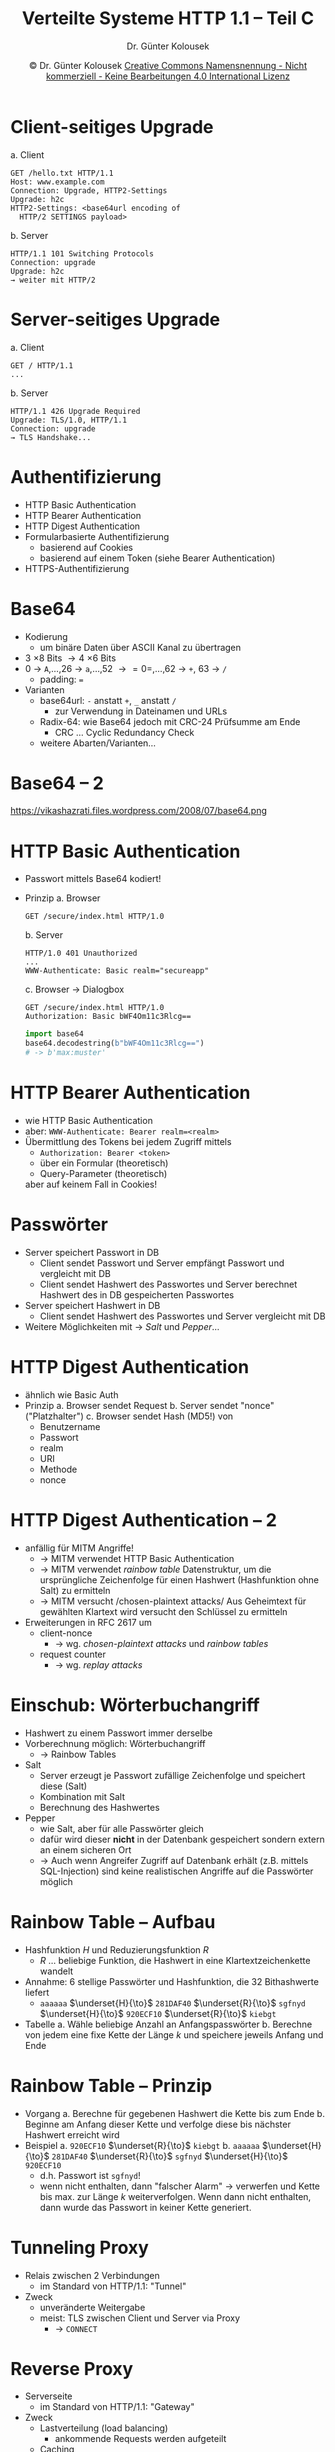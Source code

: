 #+TITLE: Verteilte Systeme \linebreak \small \mbox{ } \hfill HTTP 1.1 -- Teil C
#+AUTHOR: Dr. Günter Kolousek
#+DATE: \copy Dr. Günter Kolousek \hspace{12ex} [[http://creativecommons.org/licenses/by-nc-nd/4.0/][Creative Commons Namensnennung - Nicht kommerziell - Keine Bearbeitungen 4.0 International Lizenz]]

#+OPTIONS: H:1 toc:nil
#+LATEX_CLASS: beamer
#+LATEX_CLASS_OPTIONS: [presentation]
#+BEAMER_THEME: Execushares
#+COLUMNS: %45ITEM %10BEAMER_ENV(Env) %10BEAMER_ACT(Act) %4BEAMER_COL(Col) %8BEAMER_OPT(Opt)

#+Latex_HEADER:\usepackage{pgfpages}
# +LATEX_HEADER:\pgfpagesuselayout{2 on 1}[a4paper,border shrink=5mm]u
# +LATEX: \mode<handout>{\setbeamercolor{background canvas}{bg=black!5}}
#+LATEX_HEADER:\usepackage{xspace}
#+LATEX: \newcommand{\cpp}{C++\xspace}

* Client-seitiges Upgrade
a. Client
   #+begin_example
   GET /hello.txt HTTP/1.1
   Host: www.example.com
   Connection: Upgrade, HTTP2-Settings
   Upgrade: h2c
   HTTP2-Settings: <base64url encoding of
     HTTP/2 SETTINGS payload>
   #+end_example
b. Server
   #+begin_example
   HTTP/1.1 101 Switching Protocols
   Connection: upgrade
   Upgrade: h2c
   → weiter mit HTTP/2
   #+end_example

* Server-seitiges Upgrade
a. Client
   #+begin_example
   GET / HTTP/1.1
   ...
   #+end_example
b. Server
   #+begin_example
   HTTP/1.1 426 Upgrade Required
   Upgrade: TLS/1.0, HTTP/1.1
   Connection: upgrade
   → TLS Handshake...
   #+end_example

* Authentifizierung
- HTTP Basic Authentication
- HTTP Bearer Authentication
- HTTP Digest Authentication
- Formularbasierte Authentifizierung
  + basierend auf Cookies
  + basierend auf einem Token (siehe Bearer Authentication)
- HTTPS-Authentifizierung

* Base64
- Kodierung
  - um binäre Daten über ASCII Kanal zu übertragen
- 3 \times 8 Bits \to 4 \times 6 Bits
- 0 \to =A=,...,26 \to =a=,...,52 \to =0=,...,62 \to =+=, 63 \to ~/~
  - padding: ~=~
- Varianten
  - base64url: =-= anstatt =+=, =_= anstatt =/=
    - zur Verwendung in Dateinamen und URLs
  - Radix-64: wie Base64 jedoch mit CRC-24 Prüfsumme am Ende
    - CRC ... Cyclic Redundancy Check
  - weitere Abarten/Varianten...

* Base64 -- 2
\vspace{4em}
[[./base64.png]]

\vspace{7em}
\scriptsize
\center https://vikashazrati.files.wordpress.com/2008/07/base64.png

* HTTP Basic Authentication
\vspace{1.5em}
- Passwort mittels Base64 kodiert!
- Prinzip
  a. Browser
     #+begin_example
     GET /secure/index.html HTTP/1.0
     #+end_example
  b. Server
     #+begin_example
     HTTP/1.0 401 Unauthorized
     ...
     WWW-Authenticate: Basic realm="secureapp"
     #+end_example
  c. Browser \to Dialogbox
     #+begin_example
     GET /secure/index.html HTTP/1.0
     Authorization: Basic bWF4Om11c3Rlcg==
     #+end_example
     \pause
     #+begin_src python
     import base64
     base64.decodestring(b"bWF4Om11c3Rlcg==")
     # -> b'max:muster'
     #+end_src

* HTTP Bearer Authentication
- wie HTTP Basic Authentication
- aber: ~WWW-Authenticate: Bearer realm=<realm>~
- Übermittlung des Tokens bei jedem Zugriff mittels
  + ~Authorization: Bearer <token>~
  + über ein Formular (theoretisch)
  + Query-Parameter (theoretisch)
  aber auf keinem Fall in Cookies!

* Passwörter
- Server speichert Passwort in DB
  - Client sendet Passwort und Server empfängt Passwort und vergleicht mit DB\pause
  - Client sendet Hashwert des Passwortes und Server berechnet Hashwert des
    in DB gespeicherten Passwortes\pause
- Server speichert Hashwert in DB
  - Client sendet Hashwert des Passwortes und Server vergleicht mit DB\pause
- Weitere Möglichkeiten mit \to /Salt/ und /Pepper/...

* HTTP Digest Authentication
\vspace{1em}
- ähnlich wie Basic Auth
- Prinzip
  a. Browser sendet Request
  b. Server sendet "nonce" ("Platzhalter")
  c. Browser sendet Hash (MD5!) von
     - Benutzername
     - Passwort
     - realm
     - URI
     - Methode
     - nonce

* HTTP Digest Authentication -- 2
- anfällig für MITM Angriffe!
  - \pause \to MITM verwendet HTTP Basic Authentication
  - \pause \to MITM verwendet /rainbow table\newline/
    Datenstruktur, um die ursprüngliche Zeichenfolge für einen Hashwert (Hashfunktion ohne Salt) zu ermitteln
  - \pause \to MITM versucht /chosen-plaintext attacks/\newline
    Aus Geheimtext für gewählten Klartext wird versucht den Schlüssel zu ermitteln
- \pause Erweiterungen in RFC 2617 um
  - client-nonce
    - \pause \to wg. /chosen-plaintext attacks/ und /rainbow tables/
  - request counter
    - \pause \to wg. /replay attacks/

* Einschub: Wörterbuchangriff
\vspace{1em}
- Hashwert zu einem Passwort immer derselbe
- Vorberechnung möglich: Wörterbuchangriff
  - \to Rainbow Tables
- Salt
  - Server erzeugt je Passwort zufällige Zeichenfolge und speichert diese (Salt)
  - Kombination mit Salt
  - Berechnung des Hashwertes
- Pepper
  - wie Salt, aber für alle Passwörter gleich
  - dafür wird dieser *nicht* in der Datenbank gespeichert sondern
    extern an einem sicheren Ort
  - \to Auch wenn Angreifer Zugriff auf Datenbank erhält (z.B. mittels
    SQL-Injection) sind keine realistischen Angriffe auf die
    Passwörter möglich

* Rainbow Table -- Aufbau
- Hashfunktion $H$ und Reduzierungsfunktion $R$
  - $R$ ... beliebige Funktion, die Hashwert in eine Klartextzeichenkette
    wandelt
- Annahme: 6 stellige Passwörter und Hashfunktion, die 32 Bithashwerte
  liefert
  - =aaaaaa= $\underset{H}{\to}$ =281DAF40= $\underset{R}{\to}$ =sgfnyd=
    $\underset{H}{\to}$ =920ECF10= $\underset{R}{\to}$ =kiebgt=
- Tabelle
  a. Wähle beliebige Anzahl an Anfangspasswörter
  b. Berechne von jedem eine fixe Kette der Länge $k$ und speichere
     jeweils Anfang und Ende

* Rainbow Table -- Prinzip     
- Vorgang
  a. Berechne für gegebenen Hashwert die Kette bis zum Ende
  b. Beginne am Anfang dieser Kette und verfolge diese bis nächster
     Hashwert erreicht wird
- Beispiel
  a. =920ECF10= $\underset{R}{\to}$ =kiebgt=
  b. =aaaaaa= $\underset{H}{\to}$ =281DAF40= $\underset{R}{\to}$ =sgfnyd=
    $\underset{H}{\to}$ =920ECF10=
     - d.h. Passwort ist =sgfnyd=!\pause
     - wenn nicht enthalten, dann "falscher Alarm" \to verwerfen und
       Kette bis max. zur Länge $k$ weiterverfolgen. Wenn dann
       nicht enthalten, dann wurde das Passwort in keiner Kette
       generiert.

* Tunneling Proxy
- Relais zwischen 2 Verbindungen
  - im Standard von HTTP/1.1: "Tunnel"
- Zweck
  - unveränderte Weitergabe
  - meist: TLS zwischen Client und Server via Proxy
    - \to =CONNECT=

* Reverse Proxy
- Serverseite
  - im Standard von HTTP/1.1: "Gateway"
- Zweck
  - Lastverteilung (load balancing)
    - ankommende Requests werden aufgeteilt
  - Caching
  - Sicherheit
    - Verschlüsselung: TLS (u.U. eigene HW)
    - Zusätzliche Schicht

* (Forward) Proxy
\vspace{1em}
- Clientseite
  - im Standard von HTTP/1.1: "Proxy"
- Zweck
  - Caching
  - Sicherheit
    - Verschlüsselung, Zugriffskontrolle
  - Authentifizierung
  - Loggen
  - Verändern der Nachricht (z.B. Bildformate)
    - speziell: Kompression
  - Filterung von Inhalten
  - Anonymisierung
- absolute URL!

* =proxy.pac= -- Beispiel
#+begin_src js
function FindProxyForURL(url, host) {
    if (shExpMatch(host, "*.htlwrn.ac.at")) {
        return "DIRECT";
    }

    if (isInNet(host, "10.0.0.0", "255.0.0.0")) {
        return "PROXY intprox.htlwrn.ac.at:8080";
    }

    return "PROXY proxy.htlwrn.ac.at:8080;";
}
#+end_src

* Webanwendungen
\vspace{0.5em}
- client-seitig
  - Interaktivität
  - JavaScript (TypeScript, Dart, CoffeeScript), WebAssembly
  - \to SPA (single page application)
    - ein HTML Dokument, u.U. Inhalte dynamisch nachladen
    - Angular, Vue.js, Knockout.js,...
- server-seitig
  - Sicherheit
  - Rechenleistung
  - zentraler Datenbestand
  - PHP, Python, Ruby, Java, C#,...
    - CGI, FastCGI, SCGI, WSGI,...
    - Apache Modules, ISAPI
    - ASP.NET, Java Servlets (JSP), JEE, Node.js,...
    - RoR (Ruby on Rails), Django, Flask, Vaadin,...

* CGI
- Common Gateway Interface
- Problematik: Funktionen am Server im Kontext von Webanwendungen ausführen
- Prinzip
  - starten eines Prozesses
  - Input: Umgebungsvariable, stdin, Kommandozeilenparameter
  - Output: stdout
- Nachteil: Latenz!
- Alternativen
  - FastCGI: 1 laufender Prozess!
  - SCGI (Simple CGI): wie FastSCGI, aber einfacher
  - WSGI (Web Server Gateway Interface): speziell für Python

* HTTP -- Interaktivität
- prinzipiell gering
  - \to Request/Response
    - neuer Aufbau einer Seite!
  - daher auch keine "Echtzeitfähigkeit"
- Lösungsansätze
  - "Tool": XMLHttpRequest (XHR) *!*
  - Polling
  - Long-Polling
  - Comet
  - Server-Sent Events *!!*
  - WebSockets *!!!*

* XHR
#+begin_src javascript
var xhr = new XMLHttpRequest();
// true -> async!
xhr.open("GET", "http://if.htlwrn.ac.at", true);
xhr.onreadystatechange = function() {
    if (this.readyState == 4 && this.status == 200) {
        console.log(this.responseText);
    }
}
xhr.send();
#+end_src
\to Ajax (Asynchronous Javascript And XML)

\vspace*{2em}
Tipp: besser z.B. jQuery verwenden

* XHR -- Zustandsdiagramm
#+ATTR_LATEX: :height 8cm
[[./xhr_state_diagram.pdf]]

* Polling
#+begin_src javascript
function poll() {
    xhr.send();
    clearTimeout(timeout_id);
    timeout_id = setTimeout("poll()", 2000);
}
timeout_id = setTimeout("poll()", 2000);
#+end_src

\vspace{2em}
keine Daten \to leere Antwort

* Long-Polling
- wie Polling, aber:
- Antwort
  - sofort, wenn Daten vorhanden
  - nach Ablauf einer Zeitspanne, dann leere Antwort
  - Verbindung muss (natürlich) offen bleiben
- nach Antwort: umgehend neuer Request

* Long-Polling -- 2
[[./ajax-long-polling.png]]

\small
Quelle: https://www.fullstackpython.com/websockets.html

* Comet
\vspace{1em}
- ebenfalls Putzmittel...
- keine
  - einheitliche Definition \to Oberbegriff
  - Standardardisierung
- wie Long-Polling, aber:
  - JSONP (JSON with Padding) anstatt XHR
  - =script= Element dynamisch erzeugen
    - und zu DOM hinzufügen
    - =script= hebelt SOP (Same Origin Policy) aus!
      \to CORS (Cross-Origin Resource Sharing \to /Websicherheit/)
- SOP \to Folien /Websicherheit/
  - Skripte einer "Seite" dürfen nur auf Informationen dieser "Seite"
    zugreifen
  - wenn Domäne | Protokoll | Port unterschiedlich \to kein Zugriff

* =<script>= mit JSONP -- 1
- =script= Element
  #+begin_src html
  <script type="text/javascript"
    src="http://if.htlwrn.ac.at/getjson?
        callback=parseResponse">
  </script>
  #+end_src
- Antwort
  #+begin_src javascript
  parseResponse({"name": "foo", "id": 4711});
  #+end_src

* =<script>= mit JSONP -- 2
\vspace{1em}
#+begin_src html
<script>
function parseResponse(data) {
    // process data
};

// a new script element
var elem = document.createElement('script');

elem.src = "http://if.htlwrn.ac.at/getjson?" +
           "callback=parseResponse";

// add it to <head>
document.getElementsByTagName('head')[0].
  appendChild(elem);
</script>
#+end_src
\to besser z.B. jQuery verwenden!

* Server-Sent Events (SSE)
- HTML5
- Nachrichten von Server zu Client
- definiert API
- definiert Protokoll
- Nicht: IE

* SSE -- API
#+begin_src emacs-lisp
var es = new EventSource("messages");
es.onmessage = function(event) {
    msg_div = document.getElementById("msg");
    msg_div.innerHTML += "<br/>" + event.data;
};
#+end_src

#+begin_src html
<body>
    <div id="msg"></div>
</body>
#+end_src

* SSE -- API -- =EventSource=
- =url= :: (readonly)
- =CONNECTING= :: 0 (readonly, const)
- =OPEN= :: 1 (readonly, const)
- =CLOSED= :: 2 (readonly, const)
- =readyState= :: (readonly)
- =onopen= :: (function)
- =onmessage= :: (function)
- =onerror= :: (function)
- void =close()=

* SSE -- API -- Events
#+begin_src javascript
// if an event field is available (see later)
es.addEventListener("user_connect", function(e) {
  var new_item = document.createElement("li");

  // data: {"user": "maxi", "time": "2016-11-06"}
  var o = JSON.parse(e.data);
  new_item.innerHTML = "user " + o.user + " at "
                         + o.time;
  eventList.appendChild(new_item);
});
#+end_src
\vspace{2em}
=message= ist der Default als Eventtyp.

* SSE -- Protokoll -- Request
#+begin_example
GET /messages HTTP/1.1
...
Accept: text/event-stream
Last-Event-ID: 6           # nicht im API!!!
Cache-Control: no-cache
#+end_example

* SSE -- Protokoll -- Response
\vspace{1em}
#+begin_example
HTTP/1.1 200 OK
...
Content-Type: text/event-stream
Expires: Mon, 1 Jan 2001 00:00:00 GMT
Cache-Control: no-cache, no-store, max-age=0,
  must-revalidate
Pragma: no-cache
Connection: close

id: 7
data: {"key": "foo", "value": 4711}

id: 8
data: {"key": "bar", "value": 1503}

...
#+end_example

* SSE -- Protokoll -- Response -- 2
- Feldnamen
  - =id= :: last event ID wird auf diesen Wert gesetzt
  - =data= :: die Daten...
  - =event= :: der Eventname, z.B. ="user_connect"= \to =addEventListener()=
  - =retry= :: Zeit in ms wenn UA die Verbindung geschlossen hat
       und danach wieder öffnet
- Kommentar: Zeile beginnt mit =:=
